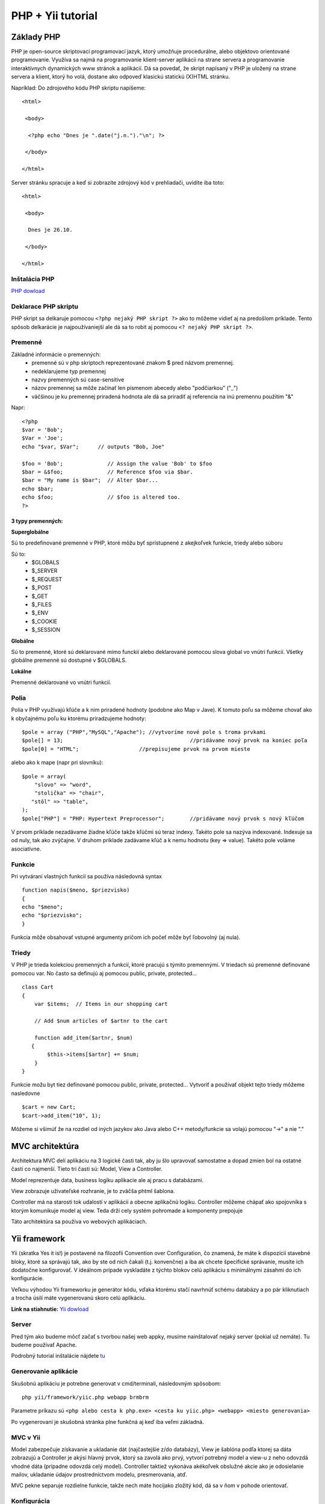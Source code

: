 ﻿.. highlight:: rst

============================
PHP + Yii tutorial
============================

-----------
Základy PHP
-----------

PHP je open-source skriptovací programovací jazyk, ktorý umožňuje procedurálne, 
alebo objektovo orientované programovanie.
Využíva sa najmä na programovanie klient-server aplikácii na strane servera a 
programovanie interaktívnych dynamických www stránok a aplikácií.
Dá sa povedať, že skript napísaný v PHP je uložený na strane servera a klient, 
ktorý ho volá, dostane ako odpoveď klasickú statickú (X)HTML stránku.

Napríklad:
Do zdrojového kódu PHP skriptu napíšeme::

   <html>

    <body>

     <?php echo "Dnes je ".date("j.n.")."\n"; ?>

    </body>

   </html>

Server stránku spracuje a keď si zobrazíte zdrojový kód v prehliadači, uvidíte iba toto: ::

   <html>

    <body>

     Dnes je 26.10.

    </body>

   </html>
   
^^^^^^^^^^^^^^
Inštalácia PHP
^^^^^^^^^^^^^^

`PHP dowload <http://windows.php.net/download/>`_

^^^^^^^^^^^^^^^^^^^^^
Deklarace PHP skriptu
^^^^^^^^^^^^^^^^^^^^^

PHP skript sa delkaruje pomocou ``<?php nejaký PHP skript ?>`` ako to môžeme vidieť aj na
predošlom príklade. Tento spôsob delkarácie je najpoužívaniejší ale dá sa to robit 
aj pomocou ``<? nejaký PHP skript ?>``.

^^^^^^^^
Premenné
^^^^^^^^

Základné informácie o premenných:
   * premenné sú v php skriptoch reprezentované znakom $ pred názvom premennej.
   * nedeklarujeme typ premennej
   * nazvy premenných sú case-sensitive
   * názov premennej sa môže začínať len písmenom abecedy alebo "podčiarkou" ("_")
   * väčšinou je ku premennej priradená hodnota ale dá sa priradiť aj referencia na inú premennu použitím "&"

Napr: ::

   <?php
   $var = 'Bob';
   $Var = 'Joe';
   echo "$var, $Var";      // outputs "Bob, Joe"

   $foo = 'Bob';              // Assign the value 'Bob' to $foo
   $bar = &$foo;              // Reference $foo via $bar.
   $bar = "My name is $bar";  // Alter $bar...
   echo $bar;
   echo $foo;                 // $foo is altered too.
   ?>

""""""""""""""""""
3 typy premenných:
""""""""""""""""""

**Superglobálne**

Sú to predefinované premenné v PHP, ktoré môžu byť sprístupnené z akejkoľvek funkcie, triedy alebo súboru

Sú to: 
   * $GLOBALS
   * $_SERVER
   * $_REQUEST
   * $_POST
   * $_GET
   * $_FILES
   * $_ENV
   * $_COOKIE
   * $_SESSION

**Globálne**

Sú to premenné, ktoré sú deklarované mimo funckií alebo deklarované pomocou slova global vo vnútri funkcií. 
Všetky globálne premenné sú dostupné v $GLOBALS. 

**Lokálne**

Premenné deklarované vo vnútri funkcií.

^^^^^
Polia
^^^^^

Polia v PHP využívajú kľúče a k nim priradené hodnoty (podobne ako Map v Jave).
K tomuto poľu sa môžeme chovať ako k obyčajnému poľu ku ktorému priradzujeme hodnoty: ::

   $pole = array ("PHP","MySQL","Apache"); //vytvoríme nové pole s troma prvkami
   $pole[] = 13;					//pridávame nový prvok na koniec poľa
   $pole[0] = "HTML";			//prepisujeme prvok na prvom mieste

alebo ako k mape (napr pri slovníku): ::

   $pole = array(
       "slovo" => "word",
       "stolička" => "chair",
      "stôl" => "table",
   );
   $pole["PHP"] = "PHP: Hypertext Preprocessor";	//pridávame nový prvok s nový kľúčom

V prvom príklade nezadávame žiadne kľúče takže kľúčmi sú teraz indexy. Takéto pole
sa nazýva indexované. Indexuje sa od nuly, tak ako zvýčajne.
V druhom príklade zadávame kľúč a k nemu hodnotu (key  => value). Takéto pole
voláme asociatívne.

^^^^^^^
Funkcie
^^^^^^^

Pri vytváraní vlastných funkcií sa používa následovná syntax ::

   function napis($meno, $priezvisko)
   {
   echo "$meno";
   echo "$priezvisko";
   }

Funkcia môže obsahovať vstupné argumenty pričom ich počeť môže byť ľobovolný (aj nula).

^^^^^^
Triedy
^^^^^^

V PHP je trieda kolekciou premenných a funkcií, ktoré pracujú s týmito premennými. 
V triedach sú premenné definované pomocou var. No často sa definujú aj pomocou public, private, protected... ::

   class Cart 
   {
       var $items;  // Items in our shopping cart

       // Add $num articles of $artnr to the cart

       function add_item($artnr, $num) 
      {
           $this->items[$artnr] += $num;
       }
   }

Funkcie možu byt tiez definované pomocou public, private, protected...
Vytvoriť a používať objekt tejto triedy môžeme nasledovne ::

   $cart = new Cart;
   $cart->add_item("10", 1);

Môžeme si všimúť že na rozdiel od iných jazykov ako Java alebo C++ metody/funkcie sa
volajú pomocou "->" a nie "."

----------------
MVC architektúra
----------------

Architektura MVC delí aplikáciu na 3 logické časti tak, aby ju šlo upravovať samostatne a dopad zmien bol na ostatné časti co najmenší. 
Tieto tri časti sú: Model, View a Controller. 

Model reprezentuje data, business logiku aplikacie ale aj pracu s databázami.

View zobrazuje uživateľské rozhranie, je to zväčša phtml šablona.

Controller má na starosti tok udalostí v aplikácii a obecne aplikačnú logiku.
Controller môžeme chápať ako spojovníka s ktorým komunikuje model aj view. Teda
drží cely systém pohromade a komponenty prepojuje

Táto architektúra sa používa vo webových aplikáciach.


-------------
Yii framework
-------------

Yii (skratka Yes it is!) je postavené na filozofii Convention over Configuration, čo znamená, že máte k dispozícií stavebné bloky, 
ktoré sa správajú tak, ako by ste od nich čakali (t.j. konvenčne) a iba ak chcete špecifické správanie, musíte ich dodatočne konfigurovať. 
V ideálnom prípade vyskladáte z týchto blokov celú aplikáciu s minimálnymi zásahmi do ich konfigurácie.

Veľkou výhodou Yii frameworku je generátor kódu, vďaka ktorému stačí navrhnúť schému databázy a po pár kliknutiach a trocha úsilí máte 
vygenerovanú skoro celú aplikáciu.

**Link na stiahnutie:** `Yii dowload <http://www.yiiframework.com/download/>`_

^^^^^^
Server
^^^^^^

Pred tým ako budeme môcť začať s tvorbou našej web appky, musíme nainštalovať
nejaký server (pokial už nemáte). Tu budeme používať Apache.

Podrobný tutorial inštalácie nájdete `tu <http://www.premiumwebbloghosting.com/2012/03/how-to-install-apache-server-on-windows.html>`_

^^^^^^^^^^^^^^^^^^^^^
Generovanie aplikácie
^^^^^^^^^^^^^^^^^^^^^

Skušobnú aplikáciu je potrebne generovat v cmd/terminali, následovným spôsobom: ::

   php yii/framework/yiic.php webapp brmbrm

Parametre príkazu sú ``<php alebo cesta k php.exe> <cesta ku yiic.php> <webapp> <miesto generovania>``

Po vygenerovaní je skušobná stránka plne funkčná aj keď iba veľmi základná.

^^^^^^^^^
MVC v Yii
^^^^^^^^^

Model zabezpečuje získavanie a ukladanie dát (najčastejšie z/do databázy), 
View je šablóna podľa ktorej sa dáta zobrazujú a Controller je akýsi hlavný 
prvok, ktorý sa zavolá ako prvý, vytvorí potrebný model a view-u z neho odovzdá 
vhodné dáta (prípadne odovzdá celý model). Controller taktiež vykonáva akékoľvek 
obslužné akcie ako je odosielanie mailov, ukladanie údajov prostredníctvom 
modelu, presmerovania, atď.

MVC pekne separuje rozdielne funkcie, takže nech máte hocijako zložitý kód, 
dá sa v ňom v pohode orientovať.

^^^^^^^^^^^^
Konfigurácia
^^^^^^^^^^^^

Defaultne je už v konfigurácii nastavená ukážková SQLite databáza a ak 
chceme Yii len vyskúšať, môžete ju nechať tak. Pokiaľ plánujete použiť 
vlastnú DB, zakomentujte SQLite a odkomentujte MySQL (alebo tam dáme inú db).

Naša defaultna db je v ``/protected/data/testdrive.db`` v ktorej je základná tabuľka
a aj nejaké dáta. My si ju však narhneme po svojom a to pomocou firefox doplnku,
ktorý nájdete `tu <https://addons.mozilla.org/en-US/firefox/addon/sqlite-manager/>`_

Konfigurácia je v súbore ``/protected/config/main.php``, kde treba odkomentovať 
aj "Gii" (modul generátora kódu) a nastaviť prístupové heslo k nemu. Pre Gii 
taktiež treba vypnnúť filter IP adries, ktoré k nemu môžu pristupovať 
parametrom ``'ipFilters'=>array('*'),`` ak k nemu nepristupujete iba z localhostu.

Nakoniec si nastavíme základného UrlManagera lebo defaultné ulr sú nechutné. ::

   ...
   'urlManager'=>array(
            'urlFormat'=>'path',
               'rules'=>array(
                   'pattern1'=>'route1',
                   'pattern2'=>'route2',
                   'pattern3'=>'route3',
               ),
         ),
   ...

^^^^^^^^^^^^^^^^
Generovanie kodu
^^^^^^^^^^^^^^^^

Gii (generátor kodu) nájdeme na adrese `<http://localhost/test_app/index.php/gii>`_, kde treba zadať zvolené heslo.
Následne sa preklikneme do Model Generator. Tu si vygenerujeme modely zodpovedajúce tabuľkám našej db aj s prípadnými reláciami.
Čiže ak máme v db tabuľku s názvom ``user`` tak ju napíšeme do kolonky ``Table Name`` klikneme na ``Preview``
a potom ``Generate``. A máme model pre našu tabuľku. Ak máme viacero tabuliek ktoré chceme výužívať tak urobíme to
isté aj pre ne. 

^^^^^^^^^^^^^^^^^^^
Základy Controllera
^^^^^^^^^^^^^^^^^^^

Keď si otvoríme SiteController.php v ``/protected/controllers``, tak vo vnútri
uvidíme mnoho funkcií ktorých názov sa začína na ``action`` ako napríklad 
``actionLogin()``. ::

   public function actionLogin()
	{
		$model=new LoginForm;

		// if it is ajax validation request
		if(isset($_POST['ajax']) && $_POST['ajax']==='login-form')
		{
			echo CActiveForm::validate($model);
			Yii::app()->end();
		}

		// collect user input data
		if(isset($_POST['LoginForm']))
		{
			$model->attributes=$_POST['LoginForm'];
			// validate user input and redirect to the previous page if valid
			if($model->validate() && $model->login())
				$this->redirect(Yii::app()->user->returnUrl);
		}
		// display the login form
		$this->render('login',array('model'=>$model));
	}

Tieto akcie tvoria základ controllera a jednotlivé akcie sa vykonajú len ak
užívateľ zadá konkretnu url. Napríklad ``localhost/index.php/site/login`` 
kde ``site`` hovorí aký controller sa má použiť (može byť ich aj viac) a za
ním sa nachádza akcia ktorá sa má vykonať. Tu je to konkrétne actionLogin().

Jednou z najzákladnejších a najpoužívanejších metod v controlleri je 
``render(string $view, array $data=NULL)``, kde
``$view`` je pohľad (view), ktorý sa zobrazí v prehliadači a ``$data`` su dáta ktoré sa 
posielajú do pohľadu (napr. formulár). Táto metóda zobrazí daný pohľad.

^^^^^^^
Pohľady
^^^^^^^

Pohľady sa nachádzaju v ``/protected/views``. 
Delia sa na 2 druhy:
   * layouty
   * pohľady controllerov

Nás budú zaujímať predovšetkým pohľady controllerov.
Napríklad pohľad ``login.php`` sa zobrazí vtedy keď sa zavolá akcia login.
V tomto pohľade je definovaný formulár prihlásenia, ktorý používa nejakú
záhadnú premennú ``$model``. Táto premenná je definovaná v controlleri v akcii login.
Odtial bola poslaná do pohľadu spomínanou metodou ``render``.

Mohli sme si všimnút, že keď sa menú stránka tak sa mení len určitá časť stránky. 
Je to spôsobené tým, že všetky pohľady controllerov sa vykresľujú do nejakého 
layoutu. V tomto prípade je to layout ``\protected\views\layouts\main.php``.

"""""""""
Formuláre
"""""""""

Opäť zoberme ako príklad pohľad ``login.php``. Pri tvorbe formulárov budeme musieť
vytvoriť model formulára ako napr. ``\protected\models\LoginForm.php``.

V tejto triede sú dôležité:
   * public premenné do ktorých sa budú ukladať informácie dané userom
   * pravidlá (rules)
   * attributeLabels (ok tak toto nie je až také dôležite, ale je dobre to mať)

Keď si otvoríme login stránku tak uvidíme, že od nás chce username. Lenže my sa 
neskôr budeme chciet prihlasovať cez email, tak v tejto triede by sme mali
zmeniť všetky vyskyty username na email. Lenže mnohí programátori sú lenivý 
a nevadí im menšia nekonzistencie kodu, preto môžeme urobiť malý 'hack' a to
tým že ku ``attributeLabels`` pridáme ``'username'=>'Email',`` aby nám formulár
zobrazoval že chce email. Toto neovplyvní samotnú implementáciu prihlasovania cez 
email kedže overovanie input dát sa deje mimo formulára.

Keď už máme triedu formulára dokončenú tak musíme vytvoriť v controlleri vytvoriť
jej inštanciu, napr: ``$model=new LoginForm``. Následne sa pošle to pohľadu v ktorom
nás zaujíma prevažme kod ktorý vykresľuje formulár ::

   <?php $form=$this->beginWidget('CActiveForm', array(
      'id'=>'login-form',
      'enableClientValidation'=>true,
      'clientOptions'=>array(
         'validateOnSubmit'=>true,
      ),
   )); ?>

      <p class="note">Fields with <span class="required">*</span> are required.</p>

      <div class="row">
         <?php echo $form->labelEx($model,'username'); ?>
         <?php echo $form->textField($model,'username'); ?>
         <?php echo $form->error($model,'username'); ?>
      </div>

      <div class="row">
         <?php echo $form->labelEx($model,'password'); ?>
         <?php echo $form->passwordField($model,'password'); ?>
         <?php echo $form->error($model,'password'); ?>
         <p class="hint">
            Hint: You may login with <kbd>demo</kbd>/<kbd>demo</kbd> or <kbd>admin</kbd>/<kbd>admin</kbd>.
         </p>
      </div>

      <div class="row rememberMe">
         <?php echo $form->checkBox($model,'rememberMe'); ?>
         <?php echo $form->label($model,'rememberMe'); ?>
         <?php echo $form->error($model,'rememberMe'); ?>
      </div>

      <div class="row buttons">
         <?php echo CHtml::submitButton('Login'); ?>
      </div>

   <?php $this->endWidget(); ?>

Používame widget ``CActiveForm``, ktorý sa správa ako obýčajný html form lenže
prídáva 'Yii kompatibilitu' (čiže využívanie modelov a formulárov). 
Najdôležitejšia vec ktorú treba vedieť je ako funguje priradzovanie premenných.

Napr. ``echo $form->textField($model,'username')`` zobrazí textové políčko, ktorého
hodnota bude v controlleri priradená k premennej ``username`` v ``LoginForm`` 
(všimnite si, že sa všetky premenné zhodujú s premennými v LoginForm).

Na konci každého formulára by mal byť submit button: ``echo CHtml::submitButton('Login')``.
Po jeho stlačení sa opäť vykoná akcia ``actionLogin`` lenže s iným priebehom: ::

   if(isset($_POST['LoginForm']))
	{
		$model->attributes=$_POST['LoginForm'];
		// validate user input and redirect to the previous page if valid
		if($model->validate() && $model->login())
			$this->redirect(Yii::app()->user->returnUrl);
	}

Tento kod sa vykonáva ak sa v superglobálnej premennej $_POST nachádzaju dáta s indexom
'LoginForm' (presný názov triedy). Tento prípad nastane len po submitnutí formulára.
No a vo vnutri ifu sa už môžu spracovávať dáta (v tomto prípade login).

^^^^^^^^^^^^^^^^^
Model používateľa
^^^^^^^^^^^^^^^^^

Upravíme si vygenerovaný model používateľa - protected/models/User.php. ::

   class User extends CActiveRecord
   {

      protected $_oldPassword;
      protected $_fullName;

      /**
       * Returns the static model of the specified AR class.
       * @param string $className active record class name.
       * @return User the static model class
       */
      public static function model($className=__CLASS__)
      {
         return parent::model($className);
      }

      /**
       * @return string the associated database table name
       */
      public function tableName()
      {
         return 'user';
      }

      /**
       * @return array validation rules for model attributes.
       */
      public function rules()
      {
         // NOTE: you should only define rules for those attributes that
         // will receive user inputs.
         return array(
            array('email, first_name, last_name, password', 'required'),
            array('email', 'email'),
            // The following rule is used by search().
            // Removed password
            array('id, email, first_name, last_name', 'safe', 'on'=>'search'),
         );
      }

      /**
       * @return array relational rules.
       */
      public function relations()
      {
         // NOTE: you may need to adjust the relation name and the related
         // class name for the relations automatically generated below.
         return array(
         );
      }

      /**
       * @return array customized attribute labels (name=>label)
       */
      public function attributeLabels()
      {
         return array(
            'id' => 'ID',
            'email' => 'Email',
            'first_name' => 'First Name',
            'last_name' => 'Last Name',
            'password' => 'Password',
         );
      }

      /**
       * Retrieves a list of models based on the current search/filter conditions.
       * @return CActiveDataProvider the data provider that can return the models based on the search/filter conditions.
       */
      public function search()
      {
         // Warning: Please modify the following code to remove attributes that
         // should not be searched.

         $criteria=new CDbCriteria;

         $criteria->compare('id',$this->id);
         $criteria->compare('email',$this->email,true);
         $criteria->compare('first_name',$this->first_name,true);
         $criteria->compare('last_name',$this->last_name,true);
         $criteria->compare('password',$this->password,true);

         return new CActiveDataProvider($this, array(
            'criteria'=>$criteria,
         ));
      }
      protected function getHash($password)
      {
         //Add you custom string here
         return md5("supernugy is awesome" . $password);
      }

      function afterFind()
      {
         $this->_oldPassword = $this->password;
         $this->password = '';
         
         $this->_fullName = $this->first_name.' '.$this->last_name;

         return parent::afterFind();
      }

      function beforeSave()
      {
         if (!$this->password)
            $this->password = $this->_oldPassword;
         else
            if ($this->_oldPassword != $this->password) $this->password = $this->getHash($this->password);

         return parent::beforeSave();
      }
         
      public function matchesPassword($password)
      {
         return ($this->getHash($password) == $this->_oldPassword);
      }
   }

^^^^^^^^^^^^^^^^^^^
Prihlasovanie v Yii
^^^^^^^^^^^^^^^^^^^

Na overenie identity uživateľov sa používa trieda UserIdentity, ktorá sa nachádza v 
``protected/components/UserIdentity.php`` ::
   
   class UserIdentity extends CUserIdentity
   {
      
      public $email;
      private $_id;
      const ERROR_STATUS_BANNED = 4;
      const ERROR_STATUS_PENDING = 3;
      
      public function __construct($email,$password)
      {
         $this->email = $email;
         $this->password = $password;
      }
      
      /**
       * Authenticates a user.
       * @return boolean whether authentication succeeds.
       */
      public function authenticate()
      {
         $u = User::model()->findByAttributes( array('email'=>$this->email) );
         
         if ( !$u )
            $this->errorCode = self::ERROR_USERNAME_INVALID;
         else if( !$u->matchesPassword($this->password) )
            $this->errorCode = self::ERROR_PASSWORD_INVALID;
         else 
         {
            $this->_id = $u->id;
            $this->username = $this->email;
            $this->errorCode = self::ERROR_NONE;
         }
         
         return !$this->errorCode;
      }
      
      public function getId()
      {
         return $this->_id;
      }
   }

Ďalej by bolo dobré pridať triedu WebUser ``protected/components/WebUser.php`` 
čo je špeciálna trieda, ktorej inštancia je globálne dostupná v aplikácii 
cez Yii::App()->user. ::

   class WebUser extends CWebUser {

      protected $_model = null;

      //Pokiaľ nie je načítaný model, loadne ho a vráti. V $this->id je vždy ID 
      //prihláseného používateľa, ktoré keď chýba, metóda vracia prázdny model.
      public function getModel()
      {
         if (!$this->_model)
         {
            if ($this->id) $this->_model = User::model()->findByPk($this->id);
            else $this->_model = User::model();
         }

         return $this->_model;
      }
   }

Nakoniec do konfigurácie protected/config/main.php musíme ešte pridať jeden riadok, 
aby sa používal náš WebUser namiesto defaultej implementácie ::

   ...
   'components'=>array(
      'user'=>array(
         'allowAutoLogin'=>true,
         'class' => 'WebUser', // tento riadok treba pridat
      ),
   ...

A teraz už len stačí dať do našej db skušobnéhu usera a skúsiť sa s ním prihlásiť.

^^^^^^^^^^^^^^^^
Práca s DB v Yii
^^^^^^^^^^^^^^^^

Na záver si ukážeme ako pracovať sa v Yii pracuje s databázou (čítanie a zapisovanie).
Na tento účel si vytvoríme novú stranku, kde si budeme moct zmeniť osobné údaje.

""""""""""""""""
Vytvorenie akcie
""""""""""""""""

Pred tým než budeme moct vytvoriť nový akciu budeme potrebovať nový formulár 
aj pohľad. Začneme formulárom.

Vytvoríme si ``UserInfoForm.php`` s kodom: ::

   <?php
   class UserInfoForm extends CFormModel
   {
      public $email;
      public $password;
      public $first_name;
      public $last_name;

      public function rules()
      {
         return array(
            // username and password are required
            array('email, password, first_name, last_name', 'required'),
         );
      }

      /**
       * Declares attribute labels.
       */
      public function attributeLabels()
      {
         return array(
            'password'=>'Password',
            'email'=>'Email',
            'first_name'=>'First Name',
            'last_name'=>'Last Name',
         );
      }

   }

Teraz si vytvoríme pohľad ``changeUserInfo.php``: ::

   <h1>Change user info</h1>

   <div>
       <?php 
         if(Yii::app()->user->hasFlash('change_info'))
         {
            echo Yii::app()->user->getFlash('change_info');
         }?>
   </div>

   <div class="form">
   <?php $form=$this->beginWidget('CActiveForm', array(
      'id'=>'login-form',
      'enableClientValidation'=>true,
      'clientOptions'=>array(
         'validateOnSubmit'=>true,
      ),
   )); ?>

      <p class="note">Fields with <span class="required">*</span> are required.</p>

      <div class="row">
         <?php echo $form->labelEx($model,'email'); ?>
         <?php echo $form->textField($model,'email'); ?>
         <?php echo $form->error($model,'email'); ?>
      </div>

      <div class="row">
         <?php echo $form->labelEx($model,'password'); ?>
         <?php echo $form->passwordField($model,'password'); ?>
         <?php echo $form->error($model,'password'); ?>
      </div>

      <div class="row">
         <?php echo $form->labelEx($model,'first_name'); ?>
         <?php echo $form->textField($model,'first_name'); ?>
         <?php echo $form->error($model,'first_name'); ?>
      </div>
      
      <div class="row">
         <?php echo $form->labelEx($model,'last_name'); ?>
         <?php echo $form->textField($model,'last_name'); ?>
         <?php echo $form->error($model,'last_name'); ?>
      </div>

      <div class="row buttons">
         <?php echo CHtml::submitButton('Login'); ?>
      </div>

   <?php $this->endWidget(); ?>
   </div><!-- form -->

V ``SiteController.php`` si vytvoríme novú akciu tým že tam dodáme: ::

   public function actionChangeUserInfo()
   {
      $model = new UserInfoForm;
      $currentUser = User::model()->findByAttributes(array('id'=>Yii::app()->user->getId()));
      
      if($currentUser == null)
      {
         $this->redirect(array('site/index'));
         return;
      }
      
      //load existin data
      $model->email = $currentUser->email;
      $model->first_name = $currentUser->first_name;
      $model->last_name = $currentUser->last_name;
      
      if(isset($_POST['UserInfoForm']))
      {
         $model->attributes=$_POST['UserInfoForm'];
         $currentUser->email = $model->email;
         $currentUser->password = $model->password;
         $currentUser->first_name = $model->first_name;
         $currentUser->last_name = $model->last_name;
         
         if($currentUser->update())
         {
            Yii::app()->user->setFlash('change_info','User information changed!');
         }
         else 
         {
            Yii::app()->user->setFlash('change_info','ERROR');
         }
      }
      
      $this->render('changeUserInfo',array('model'=>$model));
   }

Premenná ``$currentUser`` je vlastne User model ktorý má v sebe info o teraz prihlásenom
užívateľovi. Následne sa jeho údaje vložia do formulára ktorý sa pošle pohľady.
Vďaka tomu uz budeme mat vo formulári existujúce data ktoré si možeme prezrieť a upraviť.
Po submitnutí sa nové data ulozia do premennej ``$currentUser`` a pouzijeme metodu ``update()``.

Nakoniec aby sme nemuseli stale písať ručne url, tak si vytvoríme link na hlavnom menu.

Čiže v layoutu ``\protected\views\layouts\main.php`` si najdeme tento kod: ::

	<div id="mainmenu">
		<?php $this->widget('zii.widgets.CMenu',array(
			'items'=>array(
				array('label'=>'Home', 'url'=>array('/site/index')),
				array('label'=>'About', 'url'=>array('/site/page', 'view'=>'about')),
				array('label'=>'Contact', 'url'=>array('/site/contact')),
				array('label'=>'Login', 'url'=>array('/site/login'), 'visible'=>Yii::app()->user->isGuest),
				array('label'=>'Logout ('.Yii::app()->user->name.')', 'url'=>array('/site/logout'), 'visible'=>!Yii::app()->user->isGuest)
			),
		)); ?>
	</div><!-- mainmenu -->

Tento kus kodu vykresluje hlavne menu a položky v ňom. Tu za 'Contact' pridáme riadok 
``array('label'=>'Change Info', 'url'=>array('/site/changeUserInfo')),`` čím pridáme 
nový button ktorý sa odkazuje na našu novú akciu.

-----
Úloha
-----

Úlohou je vytvoriť funkčnú stránku registrácie. Táto úloha pozostáva z viacerých 
menších úloh:

   * vytvoriť registračný formulár
   * vytvoriť akciu registrácie, kde sa nový user uloží do db
   * vytvoriť pohľad registrácie
   * vytvoriť link na túto stránku

Poznámky: pri vytvárani novéhu usera použijeme metodu ``save()`` namiesto ``update()``.



